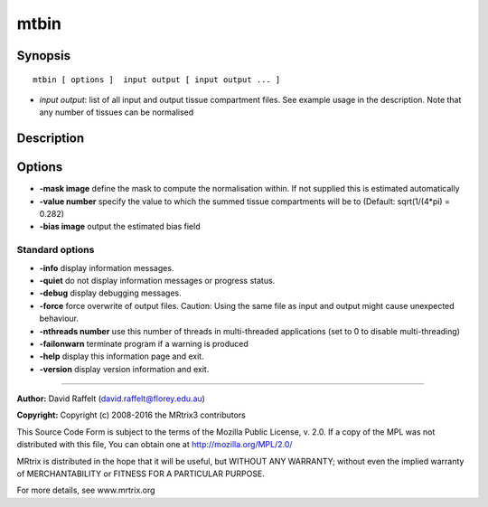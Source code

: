 .. _mtbin:

mtbin
===========

Synopsis
--------

::

    mtbin [ options ]  input output [ input output ... ]

-  *input output*: list of all input and output tissue compartment files. See example usage in the description. Note that any number of tissues can be normalised

Description
-----------



Options
-------

-  **-mask image** define the mask to compute the normalisation within. If not supplied this is estimated automatically

-  **-value number** specify the value to which the summed tissue compartments will be to (Default: sqrt(1/(4*pi) = 0.282)

-  **-bias image** output the estimated bias field

Standard options
^^^^^^^^^^^^^^^^

-  **-info** display information messages.

-  **-quiet** do not display information messages or progress status.

-  **-debug** display debugging messages.

-  **-force** force overwrite of output files. Caution: Using the same file as input and output might cause unexpected behaviour.

-  **-nthreads number** use this number of threads in multi-threaded applications (set to 0 to disable multi-threading)

-  **-failonwarn** terminate program if a warning is produced

-  **-help** display this information page and exit.

-  **-version** display version information and exit.

--------------



**Author:** David Raffelt (david.raffelt@florey.edu.au)

**Copyright:** Copyright (c) 2008-2016 the MRtrix3 contributors

This Source Code Form is subject to the terms of the Mozilla Public License, v. 2.0. If a copy of the MPL was not distributed with this file, You can obtain one at http://mozilla.org/MPL/2.0/

MRtrix is distributed in the hope that it will be useful, but WITHOUT ANY WARRANTY; without even the implied warranty of MERCHANTABILITY or FITNESS FOR A PARTICULAR PURPOSE.

For more details, see www.mrtrix.org

